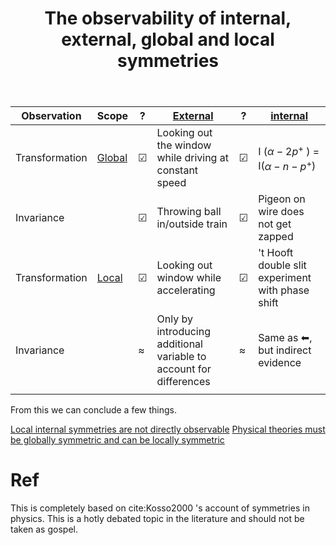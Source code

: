 :PROPERTIES:
:ID:       b07c52c3-f3d0-47c6-8d55-ad2b9ccdeabe
:END:
#+title: The observability of internal, external, global and local symmetries
#+filetags: symmetry


| Observation    | Scope  | ?   | [[id:a4e0561b-4adb-473c-9d35-8cb29c429c96][External]]                                                           | ?   | [[id:aa5fdff9-863c-4288-88ac-217f69b70cc1][internal]]                                         |
|----------------+--------+-----+--------------------------------------------------------------------+-----+--------------------------------------------------|
| Transformation | [[id:475c6db1-e5a0-4ebb-8291-5454a9e6d12e][Global]] | ☑ | Looking out the window while driving at constant speed             | ☑ | I ($\alpha - 2p^+$ ) = I($\alpha-n-p^+$)                   |
| Invariance     |        | ☑ | Throwing ball in/outside train                                     | ☑ | Pigeon on wire does not get zapped               |
| Transformation | [[id:deba623a-e0d9-4db3-96e3-3cf22681ef43][Local]]  | ☑ | Looking out window while accelerating                              | ☑ | 't Hooft double slit experiment with phase shift |
| Invariance     |        | \approx   | Only by introducing additional variable to account for differences | \approx   | Same as ⬅, but indirect evidence               |
|                |        |     |                                                                    |     |                                                  |


From this we can conclude a few things.

[[id:ecb99e35-f821-48bc-84c9-2db2559d3bee][Local internal symmetries are not directly observable]]
[[id:e358c53a-eddc-46f4-b693-d4cc93d7210c][Physical theories must be globally symmetric and can be locally symmetric]]

* Ref
This is completely based on cite:Kosso2000 's account of symmetries in physics. This is a hotly debated topic in the literature and should not be taken as gospel.
